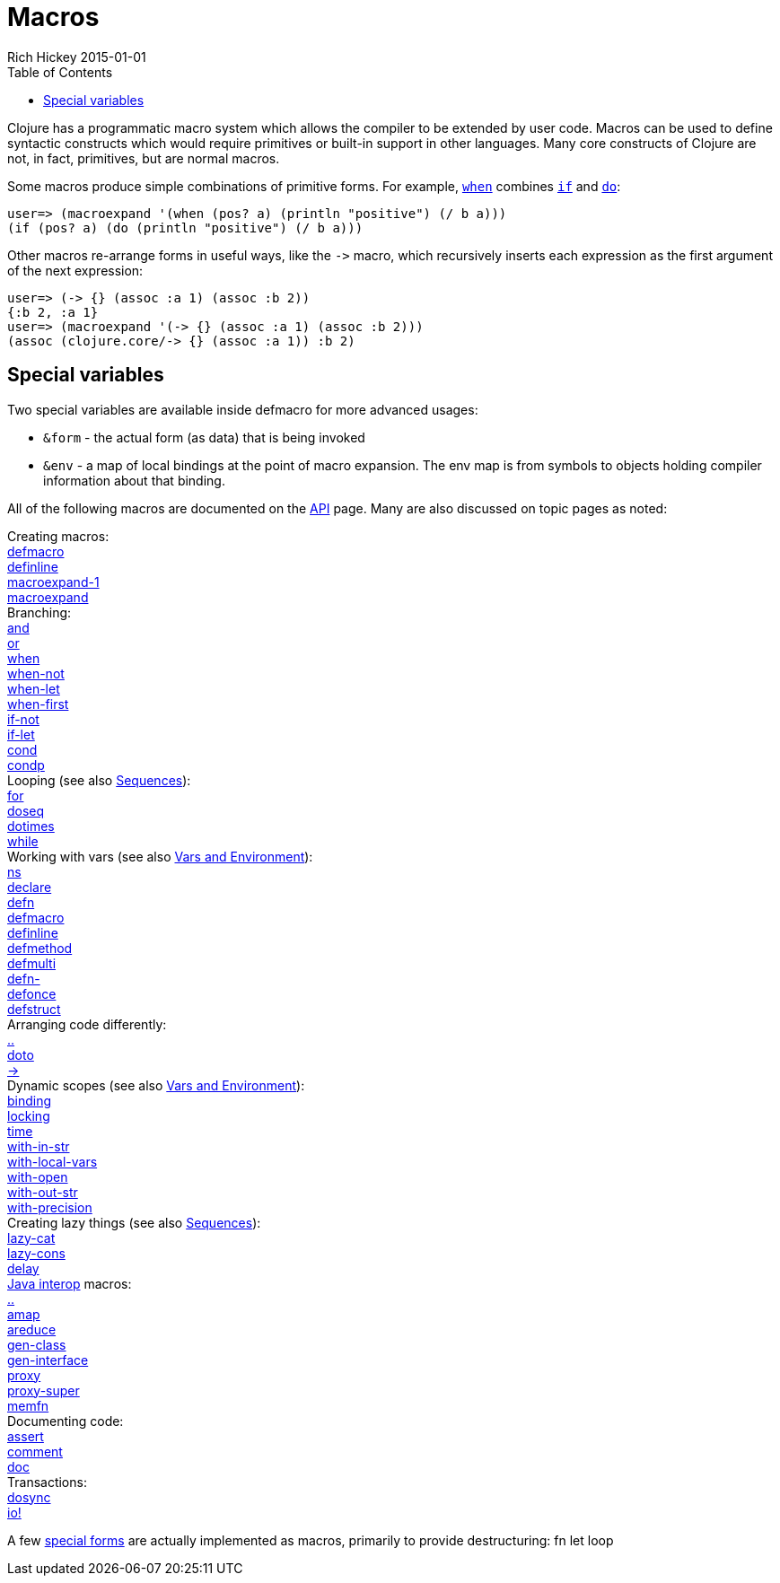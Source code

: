 = Macros
Rich Hickey 2015-01-01
:type: reference
:toc: macro
:icons: font
:prevpagehref: special_forms
:prevpagetitle: Special Forms
:nextpagehref: other_functions
:nextpagetitle: Other Functions

ifdef::env-github,env-browser[:outfilesuffix: .adoc]

toc::[]

Clojure has a programmatic macro system which allows the compiler to be
extended by user code. Macros can be used to define syntactic constructs
which would require primitives or built-in support in other languages. Many
core constructs of Clojure are not, in fact, primitives, but are normal
macros.

Some macros produce simple combinations of primitive forms. For example,
http://clojure.github.io/clojure/clojure.core-api.html#clojure.core/when[`when`]
combines <<special_forms#if#,`if`>> and <<special_forms#do#,`do`>>:

[source, clojure-repl]
----
user=> (macroexpand '(when (pos? a) (println "positive") (/ b a)))
(if (pos? a) (do (println "positive") (/ b a)))
----

Other macros re-arrange forms in useful ways, like the `pass:[->]` macro,
which recursively inserts each expression as the first argument of the next
expression:

[source, clojure-repl]
----
user=> (-> {} (assoc :a 1) (assoc :b 2))
{:b 2, :a 1}
user=> (macroexpand '(-> {} (assoc :a 1) (assoc :b 2)))
(assoc (clojure.core/-> {} (assoc :a 1)) :b 2)
----

== Special variables

Two special variables are available inside defmacro for more advanced
usages:

* `&form` - the actual form (as data) that is being invoked
* `&env` - a map of local bindings at the point of macro expansion. The env
  map is from symbols to objects holding compiler information about that
  binding.

All of the following macros are documented on the
http://clojure.github.io/clojure/[API] page. Many are also discussed on
topic pages as noted:

[%hardbreaks]
Creating macros:
http://clojure.github.io/clojure/clojure.core-api.html#clojure.core/defmacro[defmacro]
http://clojure.github.io/clojure/clojure.core-api.html#clojure.core/definline[definline]
http://clojure.github.io/clojure/clojure.core-api.html#clojure.core/macroexpand-1[macroexpand-1]
http://clojure.github.io/clojure/clojure.core-api.html#clojure.core/macroexpand[macroexpand]
Branching:
http://clojure.github.io/clojure/clojure.core-api.html#clojure.core/and[and]
http://clojure.github.io/clojure/clojure.core-api.html#clojure.core/or[or]
http://clojure.github.io/clojure/clojure.core-api.html#clojure.core/when[when]
http://clojure.github.io/clojure/clojure.core-api.html#clojure.core/when-not[when-not]
http://clojure.github.io/clojure/clojure.core-api.html#clojure.core/when-let[when-let]
http://clojure.github.io/clojure/clojure.core-api.html#clojure.core/when-first[when-first]
http://clojure.github.io/clojure/clojure.core-api.html#clojure.core/if-not[if-not]
http://clojure.github.io/clojure/clojure.core-api.html#clojure.core/if-let[if-let]
http://clojure.github.io/clojure/clojure.core-api.html#clojure.core/cond[cond]
http://clojure.github.io/clojure/clojure.core-api.html#clojure.core/condp[condp]
Looping (see also <<sequences#,Sequences>>):
http://clojure.github.io/clojure/clojure.core-api.html#clojure.core/for[for]
http://clojure.github.io/clojure/clojure.core-api.html#clojure.core/doseq[doseq]
http://clojure.github.io/clojure/clojure.core-api.html#clojure.core/dotimes[dotimes]
http://clojure.github.io/clojure/clojure.core-api.html#clojure.core/while[while]
Working with vars (see also <<vars#,Vars and Environment>>):
http://clojure.github.io/clojure/clojure.core-api.html#clojure.core/ns[ns]
http://clojure.github.io/clojure/clojure.core-api.html#clojure.core/declare[declare]
http://clojure.github.io/clojure/clojure.core-api.html#clojure.core/defn[defn]
http://clojure.github.io/clojure/clojure.core-api.html#clojure.core/defmacro[defmacro]
http://clojure.github.io/clojure/clojure.core-api.html#clojure.core/definline[definline]
http://clojure.github.io/clojure/clojure.core-api.html#clojure.core/defmethod[defmethod]
http://clojure.github.io/clojure/clojure.core-api.html#clojure.core/defmulti[defmulti]
http://clojure.github.io/clojure/clojure.core-api.html#clojure.core/defn-[defn-]
http://clojure.github.io/clojure/clojure.core-api.html#clojure.core/defonce[defonce]
http://clojure.github.io/clojure/clojure.core-api.html#clojure.core/defstruct[defstruct]
Arranging code differently:
http://clojure.github.io/clojure/clojure.core-api.html#clojure.core/%2E%2E[..]
http://clojure.github.io/clojure/clojure.core-api.html#clojure.core/doto[doto]
http://clojure.github.io/clojure/clojure.core-api.html#clojure.core/-%3e[pass:[->]]
Dynamic scopes (see also <<vars#,Vars and Environment>>):
http://clojure.github.io/clojure/clojure.core-api.html#clojure.core/binding[binding]
http://clojure.github.io/clojure/clojure.core-api.html#clojure.core/locking[locking]
http://clojure.github.io/clojure/clojure.core-api.html#clojure.core/time[time]
http://clojure.github.io/clojure/clojure.core-api.html#clojure.core/with-in-str[with-in-str]
http://clojure.github.io/clojure/clojure.core-api.html#clojure.core/with-local-vars[with-local-vars]
http://clojure.github.io/clojure/clojure.core-api.html#clojure.core/with-open[with-open]
http://clojure.github.io/clojure/clojure.core-api.html#clojure.core/with-out-str[with-out-str]
http://clojure.github.io/clojure/clojure.core-api.html#clojure.core/with-precision[with-precision]
Creating lazy things (see also <<sequences#,Sequences>>):
http://clojure.github.io/clojure/clojure.core-api.html#clojure.core/lazy-cat[lazy-cat]
http://clojure.github.io/clojure/clojure.core-api.html#clojure.core/lazy-cons[lazy-cons]
http://clojure.github.io/clojure/clojure.core-api.html#clojure.core/delay[delay]
<<java_interop#,Java interop>> macros:
http://clojure.github.io/clojure/clojure.core-api.html#clojure.core/%2E%2E[..]
http://clojure.github.io/clojure/clojure.core-api.html#clojure.core/amap[amap]
http://clojure.github.io/clojure/clojure.core-api.html#clojure.core/areduce[areduce]
http://clojure.github.io/clojure/clojure.core-api.html#clojure.core/gen-class[gen-class]
http://clojure.github.io/clojure/clojure.core-api.html#clojure.core/gen-interface[gen-interface]
http://clojure.github.io/clojure/clojure.core-api.html#clojure.core/proxy[proxy]
http://clojure.github.io/clojure/clojure.core-api.html#clojure.core/proxy-super[proxy-super]
http://clojure.github.io/clojure/clojure.core-api.html#clojure.core/memfn[memfn]
Documenting code:
http://clojure.github.io/clojure/clojure.core-api.html#clojure.core/assert[assert]
http://clojure.github.io/clojure/clojure.core-api.html#clojure.core/comment[comment]
http://clojure.github.io/clojure/clojure.core-api.html#clojure.core/doc[doc]
Transactions:
http://clojure.github.io/clojure/clojure.core-api.html#clojure.core/dosync[dosync]
http://clojure.github.io/clojure/clojure.core-api.html#clojure.core/io![io!]

A few <<special_forms#,special forms>> are actually implemented as macros,
primarily to provide destructuring: fn let loop
